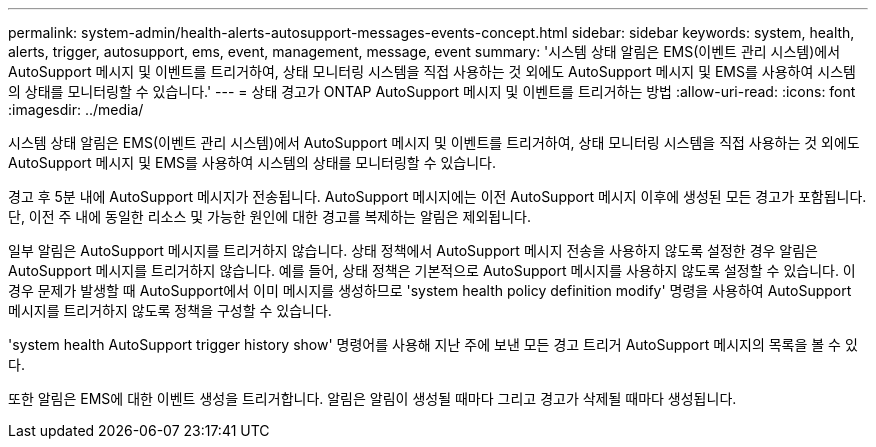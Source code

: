 ---
permalink: system-admin/health-alerts-autosupport-messages-events-concept.html 
sidebar: sidebar 
keywords: system, health, alerts, trigger, autosupport, ems, event, management, message, event 
summary: '시스템 상태 알림은 EMS(이벤트 관리 시스템)에서 AutoSupport 메시지 및 이벤트를 트리거하여, 상태 모니터링 시스템을 직접 사용하는 것 외에도 AutoSupport 메시지 및 EMS를 사용하여 시스템의 상태를 모니터링할 수 있습니다.' 
---
= 상태 경고가 ONTAP AutoSupport 메시지 및 이벤트를 트리거하는 방법
:allow-uri-read: 
:icons: font
:imagesdir: ../media/


[role="lead"]
시스템 상태 알림은 EMS(이벤트 관리 시스템)에서 AutoSupport 메시지 및 이벤트를 트리거하여, 상태 모니터링 시스템을 직접 사용하는 것 외에도 AutoSupport 메시지 및 EMS를 사용하여 시스템의 상태를 모니터링할 수 있습니다.

경고 후 5분 내에 AutoSupport 메시지가 전송됩니다. AutoSupport 메시지에는 이전 AutoSupport 메시지 이후에 생성된 모든 경고가 포함됩니다. 단, 이전 주 내에 동일한 리소스 및 가능한 원인에 대한 경고를 복제하는 알림은 제외됩니다.

일부 알림은 AutoSupport 메시지를 트리거하지 않습니다. 상태 정책에서 AutoSupport 메시지 전송을 사용하지 않도록 설정한 경우 알림은 AutoSupport 메시지를 트리거하지 않습니다. 예를 들어, 상태 정책은 기본적으로 AutoSupport 메시지를 사용하지 않도록 설정할 수 있습니다. 이 경우 문제가 발생할 때 AutoSupport에서 이미 메시지를 생성하므로 'system health policy definition modify' 명령을 사용하여 AutoSupport 메시지를 트리거하지 않도록 정책을 구성할 수 있습니다.

'system health AutoSupport trigger history show' 명령어를 사용해 지난 주에 보낸 모든 경고 트리거 AutoSupport 메시지의 목록을 볼 수 있다.

또한 알림은 EMS에 대한 이벤트 생성을 트리거합니다. 알림은 알림이 생성될 때마다 그리고 경고가 삭제될 때마다 생성됩니다.
